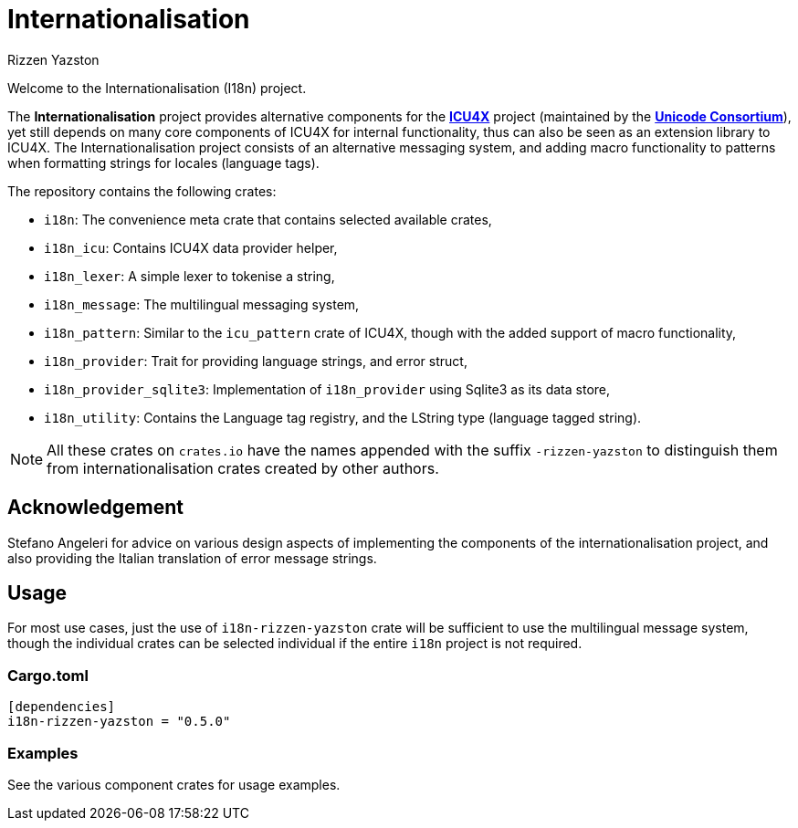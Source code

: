 = Internationalisation
Rizzen Yazston
:url-unicode: https://unicode.org/
:icu4x: https://github.com/unicode-org/icu4x

Welcome to the Internationalisation (I18n) project.

The *Internationalisation* project provides alternative components for the {icu4x}[*ICU4X*] project (maintained by the {url-unicode}[*Unicode Consortium*]), yet still depends on many core components of ICU4X for internal functionality, thus can also be seen as an extension library to ICU4X. The Internationalisation project consists of an alternative messaging system, and adding macro functionality to patterns when formatting strings for locales (language tags).

The repository contains the following crates:

- `i18n`: The convenience meta crate that contains selected available crates,

- `i18n_icu`: Contains ICU4X data provider helper,

- `i18n_lexer`: A simple lexer to tokenise a string,

- `i18n_message`: The multilingual messaging system,

- `i18n_pattern`: Similar to the `icu_pattern` crate of ICU4X, though with the added support of macro functionality,

- `i18n_provider`: Trait for providing language strings, and error struct,

- `i18n_provider_sqlite3`: Implementation of `i18n_provider` using Sqlite3 as its data store,

- `i18n_utility`: Contains the Language tag registry, and the LString type (language tagged string).

NOTE: All these crates on `crates.io` have the names appended with the suffix `-rizzen-yazston` to distinguish them from internationalisation crates created by other authors.

== Acknowledgement

Stefano Angeleri for advice on various design aspects of implementing the components of the internationalisation project, and also providing the Italian translation of error message strings.

== Usage

For most use cases, just the use of `i18n-rizzen-yazston` crate will be sufficient to use the multilingual message system, though the individual crates can be selected individual if the entire `i18n` project is not required.

=== Cargo.toml

```
[dependencies]
i18n-rizzen-yazston = "0.5.0"
```

=== Examples
 
See the various component crates for usage examples.
 
